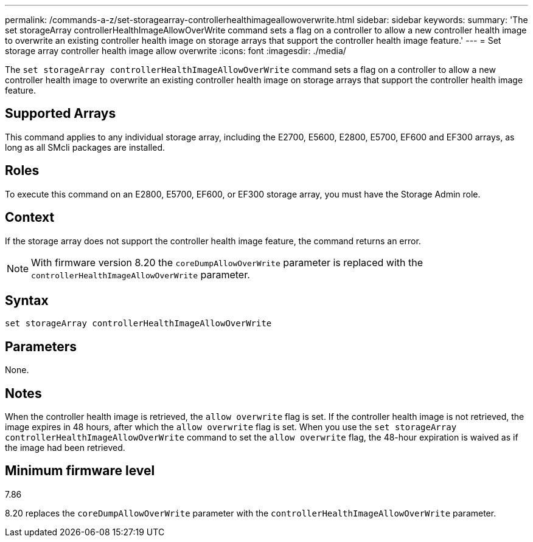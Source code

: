 ---
permalink: /commands-a-z/set-storagearray-controllerhealthimageallowoverwrite.html
sidebar: sidebar
keywords: 
summary: 'The set storageArray controllerHealthImageAllowOverWrite command sets a flag on a controller to allow a new controller health image to overwrite an existing controller health image on storage arrays that support the controller health image feature.'
---
= Set storage array controller health image allow overwrite
:icons: font
:imagesdir: ./media/

[.lead]
The `set storageArray controllerHealthImageAllowOverWrite` command sets a flag on a controller to allow a new controller health image to overwrite an existing controller health image on storage arrays that support the controller health image feature.

== Supported Arrays

This command applies to any individual storage array, including the E2700, E5600, E2800, E5700, EF600 and EF300 arrays, as long as all SMcli packages are installed.

== Roles

To execute this command on an E2800, E5700, EF600, or EF300 storage array, you must have the Storage Admin role.

== Context

If the storage array does not support the controller health image feature, the command returns an error.

[NOTE]
====
With firmware version 8.20 the `coreDumpAllowOverWrite` parameter is replaced with the `controllerHealthImageAllowOverWrite` parameter.
====

== Syntax

----
set storageArray controllerHealthImageAllowOverWrite
----

== Parameters

None.

== Notes

When the controller health image is retrieved, the `allow overwrite` flag is set. If the controller health image is not retrieved, the image expires in 48 hours, after which the `allow overwrite` flag is set. When you use the `set storageArray controllerHealthImageAllowOverWrite` command to set the `allow overwrite` flag, the 48-hour expiration is waived as if the image had been retrieved.

== Minimum firmware level

7.86

8.20 replaces the `coreDumpAllowOverWrite` parameter with the `controllerHealthImageAllowOverWrite` parameter.
